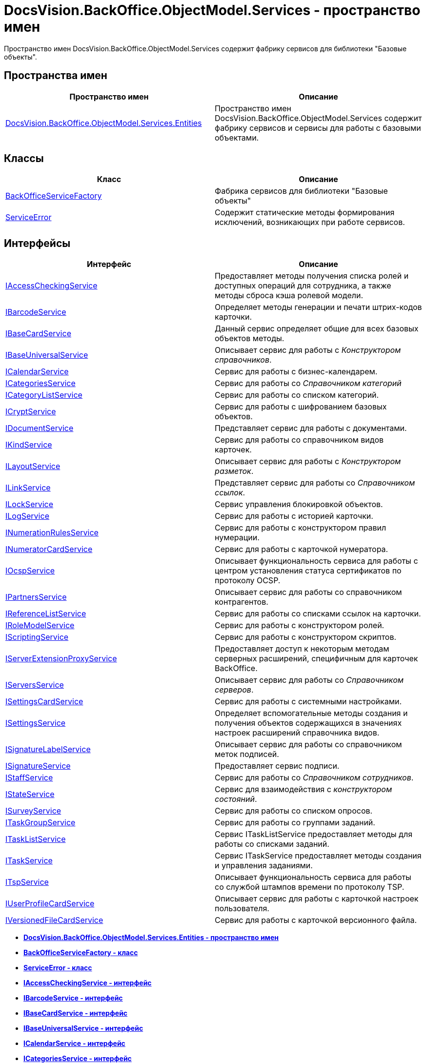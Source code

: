 = DocsVision.BackOffice.ObjectModel.Services - пространство имен

Пространство имен DocsVision.BackOffice.ObjectModel.Services содержит фабрику сервисов для библиотеки "Базовые объекты".

== Пространства имен

[cols=",",options="header",]
|===
|Пространство имен |Описание
|xref:Entities/Entities_NS.adoc[DocsVision.BackOffice.ObjectModel.Services.Entities] |Пространство имен DocsVision.BackOffice.ObjectModel.Services содержит фабрику сервисов и сервисы для работы с базовыми объектами.
|===

== Классы

[cols=",",options="header",]
|===
|Класс |Описание
|xref:BackOfficeServiceFactory_CL.adoc[BackOfficeServiceFactory] |Фабрика сервисов для библиотеки "Базовые объекты"
|xref:ServiceError_CL.adoc[ServiceError] |Содержит статические методы формирования исключений, возникающих при работе сервисов.
|===

== Интерфейсы

[cols=",",options="header",]
|===
|Интерфейс |Описание
|xref:IAccessCheckingService_IN.adoc[IAccessCheckingService] |Предоставляет методы получения списка ролей и доступных операций для сотрудника, а также методы сброса кэша ролевой модели.
|xref:IBarcodeService_IN.adoc[IBarcodeService] |Определяет методы генерации и печати штрих-кодов карточки.
|xref:IBaseCardService_IN.adoc[IBaseCardService] |Данный сервис определяет общие для всех базовых объектов методы.
|xref:IBaseUniversalService_IN.adoc[IBaseUniversalService] |Описывает сервис для работы с [.dfn .term]_Конструктором справочников_.
|xref:ICalendarService_IN.adoc[ICalendarService] |Сервис для работы с бизнес-календарем.
|xref:ICategoriesService_IN.adoc[ICategoriesService] |Сервис для работы со [.dfn .term]_Справочником категорий_
|xref:ICategoryListService_IN.adoc[ICategoryListService] |Сервис для работы со списком категорий.
|xref:ICryptService_IN.adoc[ICryptService] |Сервис для работы с шифрованием базовых объектов.
|xref:IDocumentService_IN.adoc[IDocumentService] |Представляет сервис для работы с документами.
|xref:IKindService_IN.adoc[IKindService] |Сервис для работы со справочником видов карточек.
|xref:ILayoutService_IN.adoc[ILayoutService] |Описывает сервис для работы с [.dfn .term]_Конструктором разметок_.
|xref:ILinkService_IN.adoc[ILinkService] |Представляет сервис для работы со [.dfn .term]_Справочником ссылок_.
|xref:ILockService_IN.adoc[ILockService] |Сервис управления блокировкой объектов.
|xref:ILogService_IN.adoc[ILogService] |Сервис для работы с историей карточки.
|xref:INumerationRulesService_IN.adoc[INumerationRulesService] |Сервис для работы с конструктором правил нумерации.
|xref:INumeratorCardService_IN.adoc[INumeratorCardService] |Сервис для работы с карточкой нумератора.
|xref:IOcspService_IN.adoc[IOcspService] |Описывает функциональность сервиса для работы с центром установления статуса сертификатов по протоколу OCSP.
|xref:IPartnersService_IN.adoc[IPartnersService] |Описывает сервис для работы со справочником контрагентов.
|xref:IReferenceListService_IN.adoc[IReferenceListService] |Сервис для работы со списками ссылок на карточки.
|xref:IRoleModelService_IN.adoc[IRoleModelService] |Сервис для работы с конструктором ролей.
|xref:IScriptingService_IN.adoc[IScriptingService] |Сервис для работы с конструктором скриптов.
|xref:IServerExtensionProxyService_IN.adoc[IServerExtensionProxyService] |Предоставляет доступ к некоторым методам серверных расширений, специфичным для карточек BackOffice.
|xref:IServersService_IN.adoc[IServersService] |Описывает сервис для работы со [.dfn .term]_Справочником серверов_.
|xref:ISettingsCardService_IN.adoc[ISettingsCardService] |Сервис для работы с системными настройками.
|xref:ISettingsService_IN.adoc[ISettingsService] |Определяет вспомогательные методы создания и получения объектов содержащихся в значениях настроек расширений справочника видов.
|xref:ISignatureLabelService_IN.adoc[ISignatureLabelService] |Описывает сервис для работы со справочником меток подписей.
|xref:ISignatureService_IN.adoc[ISignatureService] |Предоставляет сервис подписи.
|xref:IStaffService_IN.adoc[IStaffService] |Сервис для работы со [.dfn .term]_Справочником сотрудников_.
|xref:IStateService_IN.adoc[IStateService] |Сервис для взаимодействия с [.dfn .term]_конструктором состояний_.
|xref:ISurveyService_IN.adoc[ISurveyService] |Сервис для работы со списком опросов.
|xref:ITaskGroupService_IN.adoc[ITaskGroupService] |Сервис для работы со группами заданий.
|xref:ITaskListService_IN.adoc[ITaskListService] |Сервис ITaskListService предоставляет методы для работы со списками заданий.
|xref:ITaskService_IN.adoc[ITaskService] |Сервис ITaskService предоставляет методы создания и управления заданиями.
|xref:ITspService_IN.adoc[ITspService] |Описывает функциональность сервиса для работы со службой штампов времени по протоколу TSP.
|xref:IUserProfileCardService_IN.adoc[IUserProfileCardService] |Описывает сервис для работы с карточкой настроек пользователя.
|xref:IVersionedFileCardService_IN.adoc[IVersionedFileCardService] |Сервис для работы с карточкой версионного файла.
|===

* *xref:../../../../../api/DocsVision/BackOffice/ObjectModel/Services/Entities/Entities_NS.adoc[DocsVision.BackOffice.ObjectModel.Services.Entities - пространство имен]* +
* *xref:../../../../../api/DocsVision/BackOffice/ObjectModel/Services/BackOfficeServiceFactory_CL.adoc[BackOfficeServiceFactory - класс]* +
* *xref:../../../../../api/DocsVision/BackOffice/ObjectModel/Services/ServiceError_CL.adoc[ServiceError - класс]* +
* *xref:../../../../../api/DocsVision/BackOffice/ObjectModel/Services/IAccessCheckingService_IN.adoc[IAccessCheckingService - интерфейс]* +
* *xref:../../../../../api/DocsVision/BackOffice/ObjectModel/Services/IBarcodeService_IN.adoc[IBarcodeService - интерфейс]* +
* *xref:../../../../../api/DocsVision/BackOffice/ObjectModel/Services/IBaseCardService_IN.adoc[IBaseCardService - интерфейс]* +
* *xref:../../../../../api/DocsVision/BackOffice/ObjectModel/Services/IBaseUniversalService_IN.adoc[IBaseUniversalService - интерфейс]* +
* *xref:../../../../../api/DocsVision/BackOffice/ObjectModel/Services/ICalendarService_IN.adoc[ICalendarService - интерфейс]* +
* *xref:../../../../../api/DocsVision/BackOffice/ObjectModel/Services/ICategoriesService_IN.adoc[ICategoriesService - интерфейс]* +
* *xref:../../../../../api/DocsVision/BackOffice/ObjectModel/Services/ICategoryListService_IN.adoc[ICategoryListService - интерфейс]* +
* *xref:../../../../../api/DocsVision/BackOffice/ObjectModel/Services/ICryptService_IN.adoc[ICryptService - интерфейс]* +
* *xref:../../../../../api/DocsVision/BackOffice/ObjectModel/Services/IDocumentService_IN.adoc[IDocumentService - интерфейс]* +
* *xref:../../../../../api/DocsVision/BackOffice/ObjectModel/Services/IKindService_IN.adoc[IKindService - интерфейс]* +
* *xref:../../../../../api/DocsVision/BackOffice/ObjectModel/Services/ILayoutService_IN.adoc[ILayoutService - интерфейс]* +
* *xref:../../../../../api/DocsVision/BackOffice/ObjectModel/Services/ILinkService_IN.adoc[ILinkService - интерфейс]* +
* *xref:../../../../../api/DocsVision/BackOffice/ObjectModel/Services/ILockService_IN.adoc[ILockService - интерфейс]* +
* *xref:../../../../../api/DocsVision/BackOffice/ObjectModel/Services/ILogService_IN.adoc[ILogService - интерфейс]* +
* *xref:../../../../../api/DocsVision/BackOffice/ObjectModel/Services/INumerationRulesService_IN.adoc[INumerationRulesService - интерфейс]* +
* *xref:../../../../../api/DocsVision/BackOffice/ObjectModel/Services/INumeratorCardService_IN.adoc[INumeratorCardService - интерфейс]* +
* *xref:../../../../../api/DocsVision/BackOffice/ObjectModel/Services/IOcspService_IN.adoc[IOcspService - интерфейс]* +
* *xref:../../../../../api/DocsVision/BackOffice/ObjectModel/Services/IPartnersService_IN.adoc[IPartnersService - интерфейс]* +
* *xref:../../../../../api/DocsVision/BackOffice/ObjectModel/Services/IReferenceListService_IN.adoc[IReferenceListService - интерфейс]* +
* *xref:../../../../../api/DocsVision/BackOffice/ObjectModel/Services/IRoleModelService_IN.adoc[IRoleModelService - интерфейс]* +
* *xref:../../../../../api/DocsVision/BackOffice/ObjectModel/Services/IScriptingService_IN.adoc[IScriptingService - интерфейс]* +
* *xref:../../../../../api/DocsVision/BackOffice/ObjectModel/Services/IServerExtensionProxyService_IN.adoc[IServerExtensionProxyService - интерфейс]* +
* *xref:../../../../../api/DocsVision/BackOffice/ObjectModel/Services/IServersService_IN.adoc[IServersService - интерфейс]* +
* *xref:../../../../../api/DocsVision/BackOffice/ObjectModel/Services/ISettingsCardService_IN.adoc[ISettingsCardService - интерфейс]* +
* *xref:../../../../../api/DocsVision/BackOffice/ObjectModel/Services/ISettingsService_IN.adoc[ISettingsService - интерфейс]* +
* *xref:../../../../../api/DocsVision/BackOffice/ObjectModel/Services/ISignatureLabelService_IN.adoc[ISignatureLabelService - интерфейс]* +
* *xref:../../../../../api/DocsVision/BackOffice/ObjectModel/Services/ISignatureService_IN.adoc[ISignatureService - интерфейс]* +
* *xref:../../../../../api/DocsVision/BackOffice/ObjectModel/Services/IStaffService_IN.adoc[IStaffService - интерфейс]* +
* *xref:../../../../../api/DocsVision/BackOffice/ObjectModel/Services/IStateService_IN.adoc[IStateService - интерфейс]* +
* *xref:../../../../../api/DocsVision/BackOffice/ObjectModel/Services/ISurveyService_IN.adoc[ISurveyService - интерфейс]* +
* *xref:../../../../../api/DocsVision/BackOffice/ObjectModel/Services/ITaskGroupService_IN.adoc[ITaskGroupService - интерфейс]* +
* *xref:../../../../../api/DocsVision/BackOffice/ObjectModel/Services/ITaskListService_IN.adoc[ITaskListService - интерфейс]* +
* *xref:../../../../../api/DocsVision/BackOffice/ObjectModel/Services/ITaskService_IN.adoc[ITaskService - интерфейс]* +
* *xref:../../../../../api/DocsVision/BackOffice/ObjectModel/Services/ITspService_IN.adoc[ITspService - интерфейс]* +
* *xref:../../../../../api/DocsVision/BackOffice/ObjectModel/Services/IUserProfileCardService_IN.adoc[IUserProfileCardService - интерфейс]* +
* *xref:../../../../../api/DocsVision/BackOffice/ObjectModel/Services/IVersionedFileCardService_IN.adoc[IVersionedFileCardService - интерфейс]* +

*На уровень выше:* xref:../../../../../api/DocsVision/BackOffice/ObjectModel/ObjectModel_NS.adoc[DocsVision.BackOffice.ObjectModel - пространство имен]
